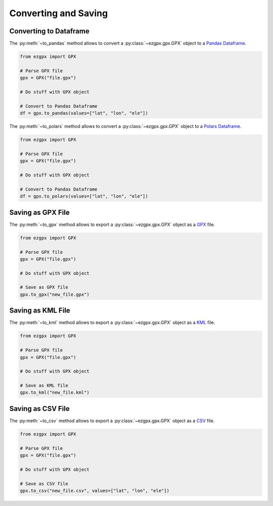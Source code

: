 Converting and Saving
---------------------

Converting to Dataframe
^^^^^^^^^^^^^^^^^^^^^^^

The :py:meth:`~to_pandas` method allows to convert a :py:class:`~ezgpx.gpx.GPX` object to a `Pandas Dataframe <https://pandas.pydata.org/docs/reference/api/pandas.DataFrame.html>`_.

.. code-block:: python

    from ezgpx import GPX

    # Parse GPX file
    gpx = GPX("file.gpx")

    # Do stuff with GPX object

    # Convert to Pandas Dataframe
    df = gpx.to_pandas(values=["lat", "lon", "ele"])

The :py:meth:`~to_polars` method allows to convert a :py:class:`~ezgpx.gpx.GPX` object to a `Polars Dataframe <https://docs.pola.rs/api/python/stable/reference/dataframe/index.html>`_.

.. code-block:: python

    from ezgpx import GPX

    # Parse GPX file
    gpx = GPX("file.gpx")

    # Do stuff with GPX object

    # Convert to Pandas Dataframe
    df = gpx.to_polars(values=["lat", "lon", "ele"])

Saving as GPX File
^^^^^^^^^^^^^^^^^^

The :py:meth:`~to_gpx` method allows to export a :py:class:`~ezgpx.gpx.GPX` object as a `GPX <https://en.wikipedia.org/wiki/GPS_Exchange_Format>`_ file.

.. code-block:: python

    from ezgpx import GPX

    # Parse GPX file
    gpx = GPX("file.gpx")

    # Do stuff with GPX object

    # Save as GPX file
    gpx.to_gpx("new_file.gpx")

Saving as KML File
^^^^^^^^^^^^^^^^^^

The :py:meth:`~to_kml` method allows to export a :py:class:`~ezgpx.gpx.GPX` object as a `KML <https://en.wikipedia.org/wiki/Keyhole_Markup_Language>`_ file.

.. code-block:: python

    from ezgpx import GPX

    # Parse GPX file
    gpx = GPX("file.gpx")

    # Do stuff with GPX object

    # Save as KML file
    gpx.to_kml("new_file.kml")

Saving as CSV File
^^^^^^^^^^^^^^^^^^

The :py:meth:`~to_csv` method allows to export a :py:class:`~ezgpx.gpx.GPX` object as a `CSV <https://en.wikipedia.org/wiki/Comma-separated_values>`_ file.

.. code-block:: python

    from ezgpx import GPX

    # Parse GPX file
    gpx = GPX("file.gpx")

    # Do stuff with GPX object

    # Save as CSV file
    gpx.to_csv("new_file.csv", values=["lat", "lon", "ele"])
